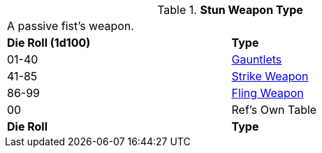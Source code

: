 // Table 49.NEW stun type
.*Stun Weapon Type*
[width="75%",cols="^,<",frame="all", stripes="even"]
|===
2+<|A passive fist's weapon.
s|Die Roll (1d100)
s|Type

|01-40
|<<_gauntlets,Gauntlets>>

|41-85
|xref:hardware:CH49_Misc_Weapons.adoc#_type_a_weapons[Strike Weapon,window=_blank]

|86-99
|xref:hardware:CH49_Misc_Weapons.adoc#_type_b_weapons[Fling Weapon,window=_blank]

|00
|Ref's Own Table


s|Die Roll
s|Type

|===






